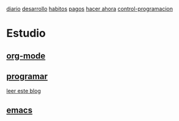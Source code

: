 [[file:dia-general.org][diario]]
[[file:doc-fichaje.org][desarrollo]]   [[file:habitos.org][habitos]]  [[file:age-pagos.org][pagos]]     [[file:rapido.org][hacer ahora]]
[[file:age-programacion.org][control-programacion]]
* Estudio
** [[file:edu-orgmode.org][org-mode]]
** [[file:edu-programar.org][programar]]

[[http://technical-dresese.blogspot.com.ar/2012/12/an-emacs-configuration-smell.html][leer
este blog]]
** [[file:edu-emacs.org][emacs]]
